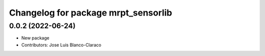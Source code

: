 ^^^^^^^^^^^^^^^^^^^^^^^^^^^^^^^^^^^^
Changelog for package mrpt_sensorlib
^^^^^^^^^^^^^^^^^^^^^^^^^^^^^^^^^^^^

0.0.2 (2022-06-24)
------------------
* New package
* Contributors: Jose Luis Blanco-Claraco
